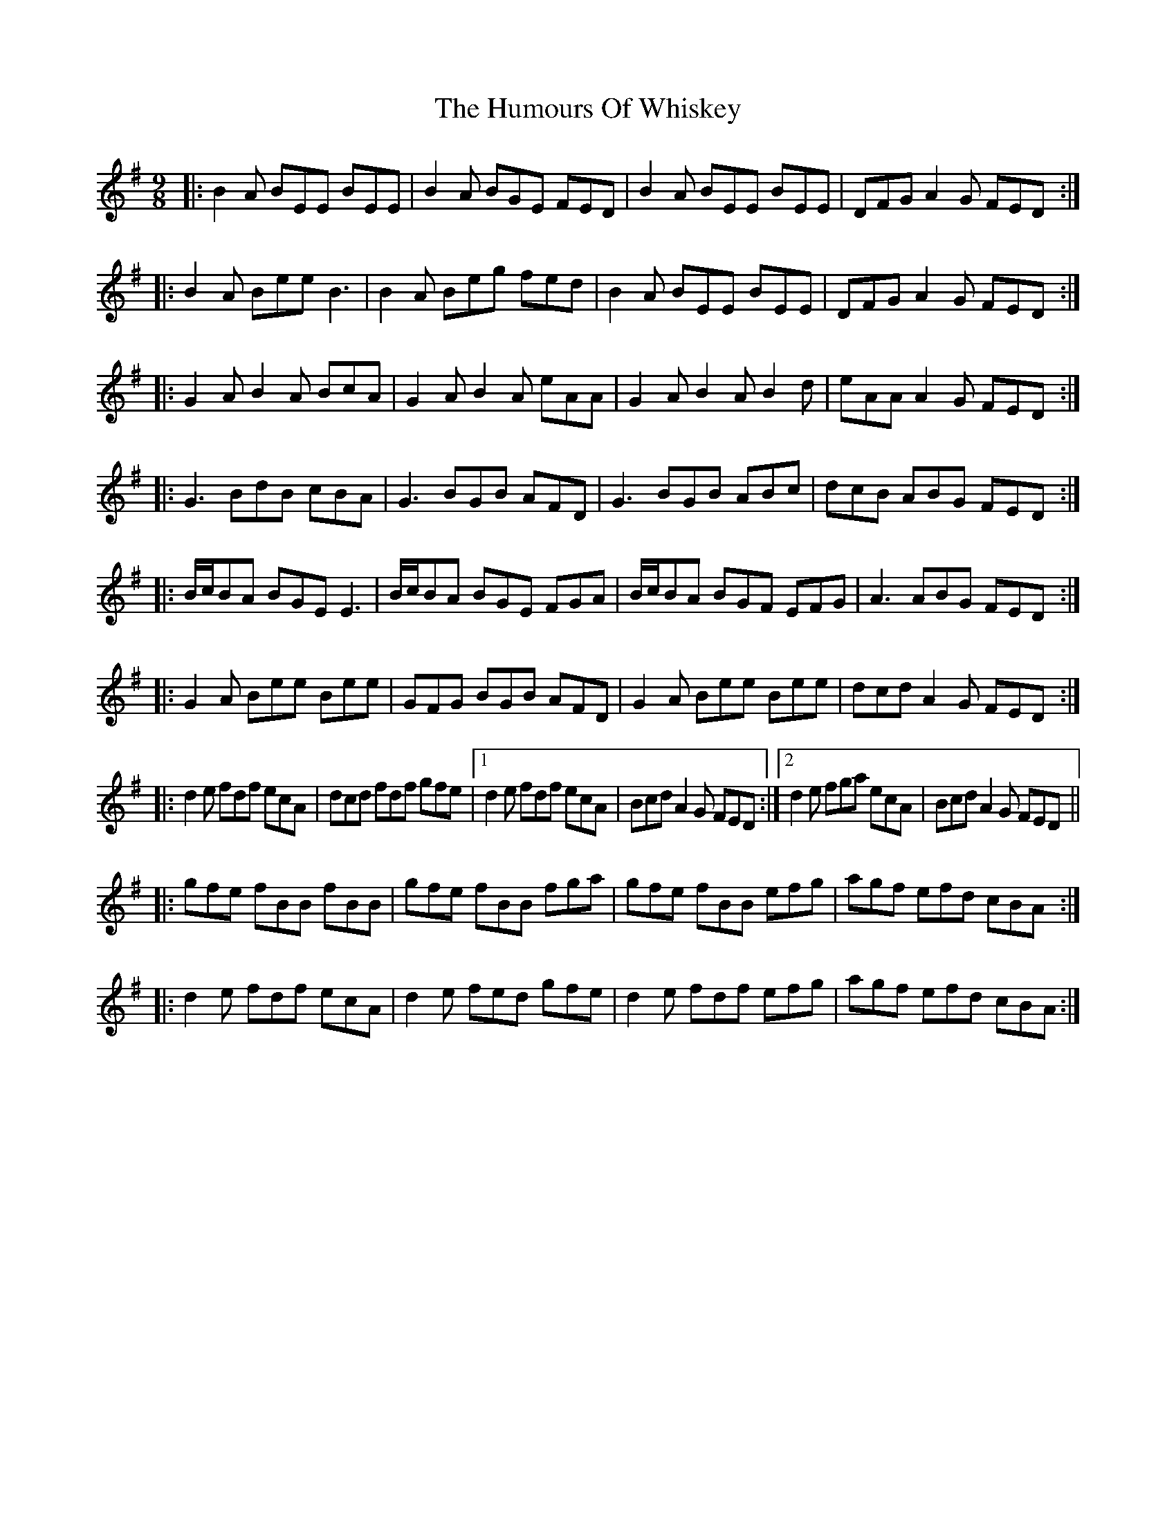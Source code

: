 X: 18356
T: Humours Of Whiskey, The
R: slip jig
M: 9/8
K: Gmajor
|:B2A BEE BEE|B2A BGE FED|B2A BEE BEE|DFG A2G FED:|
|:B2A Bee B3|B2A Beg fed|B2A BEE BEE|DFG A2G FED:|
|:G2A B2A BcA|G2A B2A eAA|G2A B2A B2d|eAA A2G FED:|
|:G3 BdB cBA|G3 BGB AFD|G3 BGB ABc|dcB ABG FED:|
|:B/c/BA BGE E3|B/c/BA BGE FGA|B/c/BA BGF EFG|A3 ABG FED:|
|:G2A Bee Bee|GFG BGB AFD|G2A Bee Bee|dcd A2G FED:|
|:d2e fdf ecA|dcd fdf gfe|1 d2e fdf ecA|Bcd A2G FED:|2 d2e fga ecA|Bcd A2G FED||
|:gfe fBB fBB|gfe fBB fga|gfe fBB efg|agf efd cBA:|
|:d2e fdf ecA|d2e fed gfe|d2e fdf efg|agf efd cBA:|

